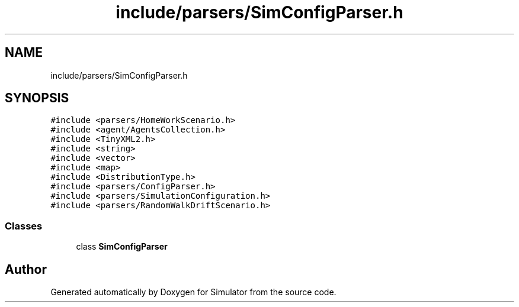 .TH "include/parsers/SimConfigParser.h" 3 "Thu May 20 2021" "Simulator" \" -*- nroff -*-
.ad l
.nh
.SH NAME
include/parsers/SimConfigParser.h
.SH SYNOPSIS
.br
.PP
\fC#include <parsers/HomeWorkScenario\&.h>\fP
.br
\fC#include <agent/AgentsCollection\&.h>\fP
.br
\fC#include <TinyXML2\&.h>\fP
.br
\fC#include <string>\fP
.br
\fC#include <vector>\fP
.br
\fC#include <map>\fP
.br
\fC#include <DistributionType\&.h>\fP
.br
\fC#include <parsers/ConfigParser\&.h>\fP
.br
\fC#include <parsers/SimulationConfiguration\&.h>\fP
.br
\fC#include <parsers/RandomWalkDriftScenario\&.h>\fP
.br

.SS "Classes"

.in +1c
.ti -1c
.RI "class \fBSimConfigParser\fP"
.br
.in -1c
.SH "Author"
.PP 
Generated automatically by Doxygen for Simulator from the source code\&.
